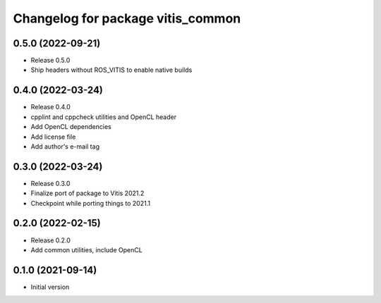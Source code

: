 ^^^^^^^^^^^^^^^^^^^^^^^^^^^^^^^^^^
Changelog for package vitis_common
^^^^^^^^^^^^^^^^^^^^^^^^^^^^^^^^^^

0.5.0 (2022-09-21)
------------------
* Release 0.5.0
* Ship headers without ROS_VITIS to enable native builds

0.4.0 (2022-03-24)
------------------
* Release 0.4.0
* cpplint and cppcheck utilities and OpenCL header
* Add OpenCL dependencies
* Add license file
* Add author's e-mail tag

0.3.0 (2022-03-24)
------------------
* Release 0.3.0
* Finalize port of package to Vitis 2021.2
* Checkpoint while porting things to 2021.1

0.2.0 (2022-02-15)
------------------
* Release 0.2.0
* Add common utilities, include OpenCL

0.1.0 (2021-09-14)
------------------
* Initial version